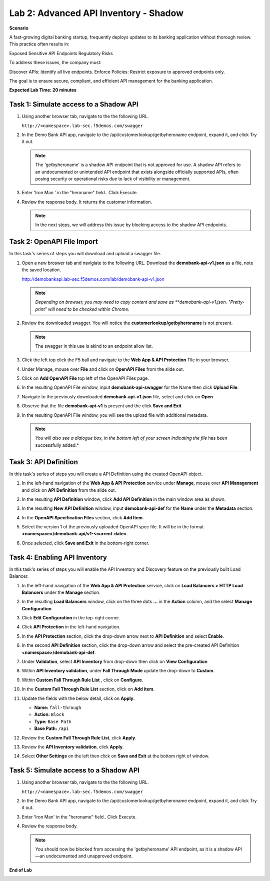 Lab 2: Advanced API Inventory - Shadow
======================================

**Scenario**

A fast-growing digital banking startup, frequently deploys updates to its banking application 
without thorough review. This practice often results in:

Exposed Sensitive API Endpoints
Regulatory Risks

To address these issues, the company must:

Discover APIs: Identify all live endpoints.
Enforce Policies: Restrict exposure to approved endpoints only.

The goal is to ensure secure, compliant, and efficient API management for the banking application.


**Expected Lab Time: 20 minutes**

Task 1: Simulate access to a Shadow API
~~~~~~~~~~~~~~~~~~~~~~~~~~~~~~~~~~~~~~~


#. Using another browser tab, navigate to the the following URL.

   ``http://<namespace>.lab-sec.f5demos.com/swagger``

   .. image:: _static/shared-swagger-intro.png
      :width: 800px

#. In the Demo Bank API app, navigate to the /api/customerlookup/getbyheroname endpoint, expand it, and click Try it out.

   .. image:: _static/lab2-swagger-try.png
      :width: 800px

   .. note ::

      The 'getbyheroname' is a shadow API endpoint that is not approved for use. 
      A shadow API refers to an undocumented or unintended API endpoint that exists alongside officially supported APIs, often posing security or operational risks due to lack of visibility or management.


#. Enter 'Iron Man ' in the "heroname" field.. Click Execute.

   .. image:: _static/lab2-swagger-execute.png
      :width: 800px

#. Review the response body. It returns the customer information.

   .. image:: _static/lab2-swagger-response.png
      :width: 800px

   .. note ::

      In the next steps, we will address this issue by blocking access to the shadow API endpoints. 

Task 2: OpenAPI File Import
~~~~~~~~~~~~~~~~~~~~~~~~~~~

In this task's series of steps you will download and upload a swagger file.

#. Open a new broswer tab and navigiate to the following URL. Download the **demobank-api-v1.json** as a file,
   note the saved location.

   http://demobankapi.lab-sec.f5demos.com/lab/demobank-api-v1.json

   .. note::

      *Depending on browser, you may need to copy content and save as **demobank-api-v1.json. "Pretty-print" will need to be checked within Chrome.*

#. Review the downloaded swagger. You will notice the **customerlookup/getbyheroname** is not present.

   .. image:: _static/lab2-swagger-example.png
      :width: 800px

   .. note ::

      The swagger in this use is akind to an endpoint allow list.

#. Click the left top click the F5 ball and navigate to the **Web App & API Protection** Tile in your browser.

   .. image:: _static/lab2-task2-001.png
      :width: 800px

#. Under Manage, mouse over **File** and click on **OpenAPI Files** from the slide out.


   .. image:: _static/lab2-openapi-files.png
      :width: 800px

#. Click on **Add OpenAPI File** top left of the OpenAPI Files page.

   .. image:: _static/lab2-openapi-add.png
      :width: 800px
   

#. In the resulting OpenAPI File window, input **demobank-api-swagger** for the Name then click **Upload File**.

   .. image:: _static/lab2-openapi-upload.png
      :width: 600px

#. Navigate to the previously downloaded **demobank-api-v1.json** file, select and click on **Open**

   .. image:: _static/lab2-openapi-open.png
      :width: 700px

#. Observe that the file **demobank-api-v1**  is present and the click **Save and Exit**

   .. image:: _static/lab2-openapi-save.png
      :width: 800px


#. In the resulting OpenAPI File window, you will see the upload file with additional
   metadata.

   .. image:: _static/lab2-openapi-review.png
      :width: 800px

   .. note::
      *You will also see a dialogue box, in the bottom left of your screen indicating the file*
      has been successfully added.*

Task 3: API Definition
~~~~~~~~~~~~~~~~~~~~~~

In this task's series of steps you will create a API Definition using the created OpenAPI object.

#. In the left-hand navigation of the **Web App & API Protection** service under **Manage**, mouse over **API Management** and click on **API Definition** from the slide out.

   .. image:: _static/lab2-def-apidef.png
      :width: 700px

#. In the resulting **API Definition** window, click **Add API Definition** in the main
   window area as shown.

   .. image:: _static/lab2-def-add.png
      :width: 650px

#. In the resulting **New API Definition** window, input **demobank-api-def**
   for the **Name** under the **Metadata** section.

#. In the **OpenAPI Specification Files** section, click **Add Item**.


   .. image:: _static/lab2-def-additem.png
      :width: 800px

#. Select the version 1 of the previously uploaded OpenAPI spec file. It will be in the
   format **<namespace>/demobank-api/v1-<current-date>**.

   .. image:: _static/lab2-def-select.png
      :width: 800px

#. Once selected, click **Save and Exit** in the bottom-right corner.

   .. image:: _static/lab2-def-save.png
      :width: 800px

Task 4: Enabling API Inventory
~~~~~~~~~~~~~~~~~~~~~~~~~~~~~~

In this task's series of steps you will enable the API Inventory and Discovery feature on the
previously built Load Balancer.

#. In the left-hand navigation of the **Web App & API Protection** service, click on **Load Balancers > HTTP Load**
   **Balancers** under the **Manage** section.

#. In the resulting **Load Balancers** window, click on the three dots **...** in the
   **Action** column, and the select **Manage Configuration**.

   .. image:: _static/shared-103.png
      :width: 800px

#. Click **Edit Configuration** in the top-right corner.

   .. image:: _static/shared-104.png
      :width: 800px

#. Click **API Protection** in the left-hand navigation.

#. In the **API Protection** section, click the drop-down arrow next to **API Definition**
   and select **Enable**.

   .. image:: _static/lab2-lb-def-enable.png
      :width: 800px

#. In the second **API Definition** section, click the drop-down arrow and select the
   pre-created API Definition **<namespace>/demobank-api-def**.

   .. image:: _static/lab2-lb-def-select.png
      :width: 800px

#. Under **Validation**, select **API Inventory** from drop-down then click on
   **View Configuration**

   .. image:: _static/lab2-lb-def-validation.png
      :width: 800px

   .. image:: _static/lab2-lb-def-validation-config.png
      :width: 800px

#. Within **API Inventory validation**, under **Fall Through Mode** update the drop-down
   to **Custom**.

   .. image:: _static/lab2-lb-def-validation-fall-through.png
      :width: 800px

#. Within **Custom Fall Through Rule List** , click on **Configure**.

   .. image:: _static/lab2-lb-def-validation-fall-through-config.png
      :width: 800px

#. In the **Custom Fall Through Rule List** section, click on **Add item**.

   .. image:: _static/lab2-lb-def-fall-through-add.png
      :width: 800px

#. Update the fields with the below detail, click on **Apply**.

   * **Name:**  ``fall-through``
   * **Action:** ``Block``
   * **Type:** ``Base Path``
   * **Base Path:** ``/api``

   .. image:: _static/lab2-lb-def-fall-through-apply.png
      :width: 800px

#. Review the **Custom Fall Through Rule List**, click **Apply**.

   .. image:: _static/lab2-lb-def-fall-through-review.png
      :width: 800px

#. Review the **API Inventory validation**, click **Apply**.

   .. image:: _static/lab2-lb-def-validation-apply.png
      :width: 800px

#. Select **Other Settings** on the left then click on **Save and Exit**
   at the bottom right of window.

   .. image:: _static/shared-lb-save.png
      :width: 800px

Task 5: Simulate access to a Shadow API
~~~~~~~~~~~~~~~~~~~~~~~~~~~~~~~~~~~~~~~


#. Using another browser tab, navigate to the the following URL.

   ``http://<namespace>.lab-sec.f5demos.com/swagger``

   .. image:: _static/shared-swagger-intro.png
      :width: 800px

#. In the Demo Bank API app, navigate to the /api/customerlookup/getbyheroname endpoint, expand it, and click Try it out.

   .. image:: _static/lab2-swagger-try.png
      :width: 800px

#. Enter 'Iron Man' in the "heroname" field.. Click Execute.

   .. image:: _static/lab2-swagger-execute.png
      :width: 800px

#. Review the response body. 

   .. image:: _static/lab2-swagger-response-403.png
      :width: 800px

   .. note ::

      You should now be blocked from accessing the 'getbyheroname' API endpoint, as it is a shadow API—an undocumented and unapproved endpoint.

**End of Lab**

.. image:: _static/labend.png
   :width: 800px
